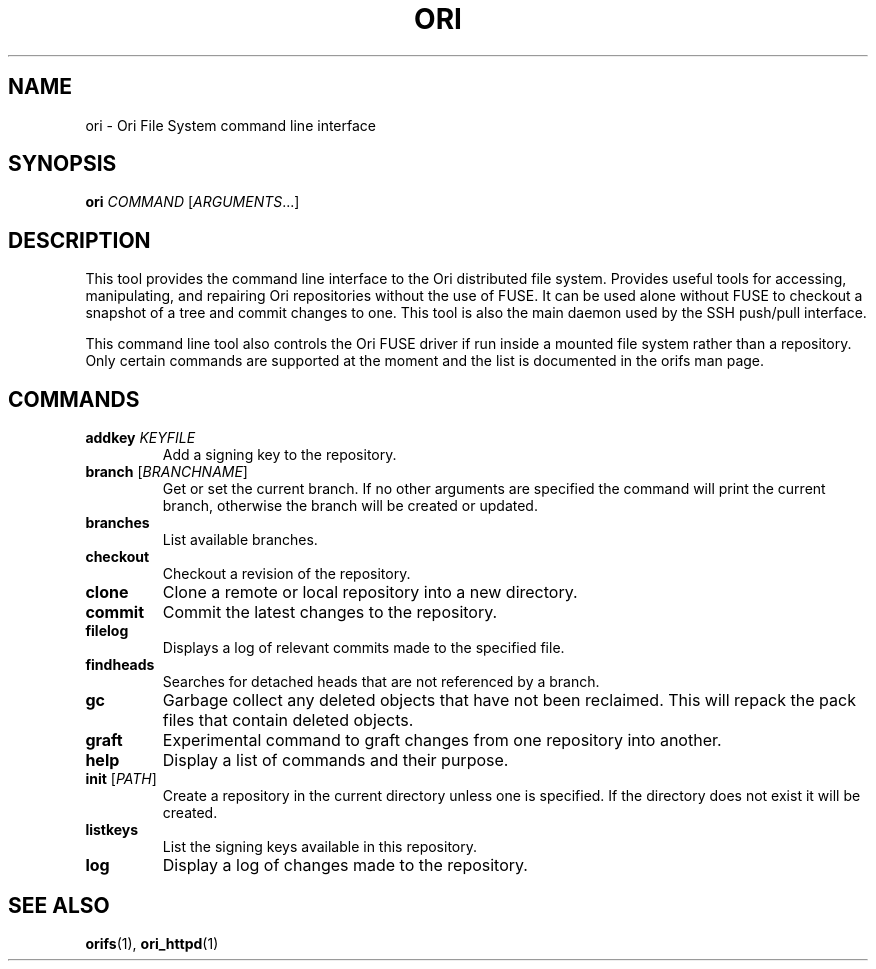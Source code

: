 .TH ORI "1" "January 2013" "Ori Project" "Ori Distributed File System"
.SH NAME
ori \- Ori File System command line interface
.SH SYNOPSIS
.B ori
\fICOMMAND\fR [\fIARGUMENTS\fR...]
.SH DESCRIPTION
This tool provides the command line interface to the Ori distributed file 
system.  Provides useful tools for accessing, manipulating, and repairing Ori 
repositories without the use of FUSE.  It can be used alone without FUSE to 
checkout a snapshot of a tree and commit changes to one.  This tool is also the 
main daemon used by the SSH push/pull interface.

This command line tool also controls the Ori FUSE driver if run inside a 
mounted file system rather than a repository.  Only certain commands are 
supported at the moment and the list is documented in the orifs man page.
.SH COMMANDS
.TP
\fBaddkey\fR \fIKEYFILE\fR
Add a signing key to the repository.
.TP
\fBbranch\fR [\fIBRANCHNAME\fR]
Get or set the current branch.  If no other arguments are specified the command 
will print the current branch, otherwise the branch will be created or updated.
.TP
\fBbranches\fR
List available branches.
.TP
\fBcheckout\fR
Checkout a revision of the repository.
.TP
\fBclone\fR
Clone a remote or local repository into a new directory.
.TP
\fBcommit\fR
Commit the latest changes to the repository.
.TP
\fBfilelog\fR
Displays a log of relevant commits made to the specified file.
.TP
\fBfindheads\fR
Searches for detached heads that are not referenced by a branch.
.TP
\fBgc\fR
Garbage collect any deleted objects that have not been reclaimed.  This will 
repack the pack files that contain deleted objects.
.TP
\fBgraft\fR
Experimental command to graft changes from one repository into another.
.TP
\fBhelp\fR
Display a list of commands and their purpose.
.TP
\fBinit\fR [\fIPATH\fR]
Create a repository in the current directory unless one is specified. If the 
directory does not exist it will be created.
.TP
\fBlistkeys\fR
List the signing keys available in this repository.
.TP
\fBlog\fR
Display a log of changes made to the repository.
.SH "SEE ALSO"
.BR orifs (1),
.BR ori_httpd (1)
